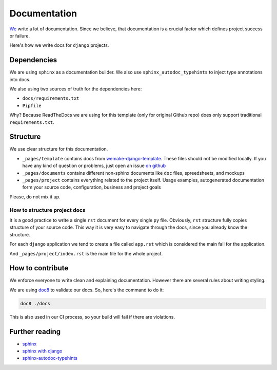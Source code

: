 Documentation
=============

`We <https://github.com/wemake-services/meta>`_ write a lot of documentation.
Since we believe, that documentation is a crucial factor
which defines project success or failure.

Here's how we write docs for ``django`` projects.


Dependencies
------------

We are using ``sphinx`` as a documentation builder.
We also use ``sphinx_autodoc_typehints`` to inject type annotations into docs.

We also using two sources of truth for the dependencies here:

- ``docs/requirements.txt``
- ``Pipfile``

Why? Because ReadTheDocs we are using
for this template (only for original Github repo)
does only support traditional ``requirements.txt``.


Structure
---------

We use clear structure for this documentation.

- ``_pages/template`` contains docs
  from `wemake-django-template <https://github.com/wemake-services/wemake-django-template>`_.
  These files should not be modified locally.
  If you have any kind of question or problems,
  just open an issue `on github <https://github.com/wemake-services/wemake-django-template/issues>`_
- ``_pages/documents`` contains different non-sphinx documents
  like ``doc`` files, spreedsheets, and mockups
- ``_pages/project`` contains everything related to the project itself.
  Usage examples, autogenerated documentation form your source code,
  configuration, business and project goals

Please, do not mix it up.

How to structure project docs
~~~~~~~~~~~~~~~~~~~~~~~~~~~~~

It is a good practice to write a single ``rst`` document
for every single ``py`` file.
Obviously, ``rst`` structure fully copies structure of your source code.
This way it is very easy to navigate through the docs,
since you already know the structure.

For each ``django`` application we tend to create
a file called ``app.rst`` which is considered
the main fail for the application.

And ``_pages/project/index.rst`` is the main file for the whole project.


How to contribute
-----------------

We enforce everyone to write clean and explaining documentation.
However there are several rules about writing styling.

We are using `doc8 <https://pypi.python.org/pypi/doc8>`_ to validate our docs.
So, here's the command to do it:

.. code:: bash

  doc8 ./docs

This is also used in our CI process, so your build will fail
if there are violations.


Further reading
---------------

- `sphinx <http://www.sphinx-doc.org/en/stable/>`_
- `sphinx with django <https://docs.djangoproject.com/en/1.11/internals/contributing/writing-documentation/#getting-started-with-sphinx>`_
- `sphinx-autodoc-typehints <https://github.com/agronholm/sphinx-autodoc-typehints>`_
